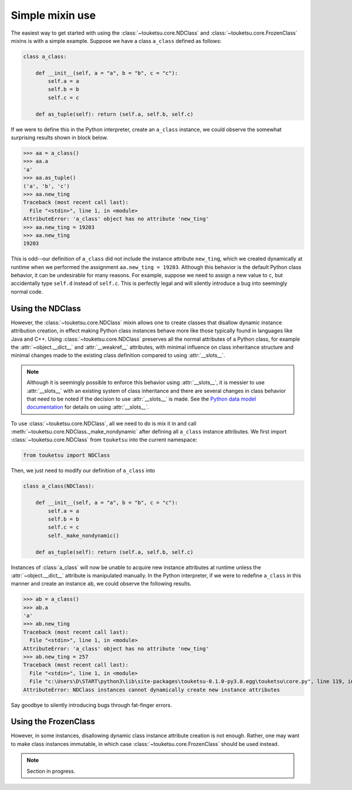 .. document on basic use of the mixin classes.

   Changelog:

   07-04-2020

   initial creation; taken from original user_guide doc. added changelog.

Simple mixin use
================

The easiest way to get started with using the :class:`~touketsu.core.NDClass` and :class:`~touketsu.core.FrozenClass` mixins is with a simple example. Suppose we have a class ``a_class`` defined as follows:

.. code:: python

   class a_class:

       def __init__(self, a = "a", b = "b", c = "c"):
           self.a = a
	   self.b = b
	   self.c = c

       def as_tuple(self): return (self.a, self.b, self.c)

If we were to define this in the Python interpreter, create an ``a_class`` instance, we could observe the somewhat surprising results shown in block below.

>>> aa = a_class()
>>> aa.a
'a'
>>> aa.as_tuple()
('a', 'b', 'c')
>>> aa.new_ting
Traceback (most recent call last):
  File "<stdin>", line 1, in <module>
AttributeError: 'a_class' object has no attribute 'new_ting'
>>> aa.new_ting = 19203
>>> aa.new_ting
19203

This is odd--our definition of ``a_class`` did not include the instance attribute ``new_ting``, which we created dynamically at runtime when we performed the assignment ``aa.new_ting = 19203``. Although this behavior is the default Python class behavior, it can be undesirable for many reasons. For example, suppose we need to assign a new value to ``c``, but accidentally type ``self.d`` instead of ``self.c``. This is perfectly legal and will silently introduce a bug into seemingly normal code.

Using the NDClass
-----------------

However, the :class:`~touketsu.core.NDClass` mixin allows one to create classes that disallow dynamic instance attribution creation, in effect making Python class instances behave more like those typically found in languages like Java and C++. Using :class:`~touketsu.core.NDClass` preserves all the normal attributes of a Python class, for example the :attr:`~object.__dict__` and :attr:`__weakref__` attributes, with minimal influence on class inheritance structure and minimal changes made to the existing class definition compared to using :attr:`__slots__`.

.. note::

   Although it is seemingly possible to enforce this behavior using :attr:`__slots__`, it is messier to use :attr:`__slots__` with an existing system of class inheritance and there are several changes in class behavior that need to be noted if the decision to use :attr:`__slots__` is made. See the `Python data model documentation`__ for details on using :attr:`__slots__`.

   .. __: https://docs.python.org/3/reference/datamodel.html#slots

To use :class:`~touketsu.core.NDClass`, all we need to do is mix it in and call :meth:`~touketsu.core.NDClass._make_nondynamic` after defining all ``a_class`` instance attributes. We first import :class:`~touketsu.core.NDClass` from ``touketsu`` into the current namespace:

.. code:: python

   from touketsu import NDClass

Then, we just need to modify our definition of ``a_class`` into

.. code:: python

   class a_class(NDClass):

       def __init__(self, a = "a", b = "b", c = "c"):
           self.a = a
	   self.b = b
	   self.c = c
	   self._make_nondynamic()

       def as_tuple(self): return (self.a, self.b, self.c)

Instances of :class:`a_class` will now be unable to acquire new instance attributes at runtime unless the :attr:`~object.__dict__` attribute is manipulated manually. In the Python interpreter, if we were to redefine ``a_class`` in this manner and create an instance ``ab``, we could observe the following results.

>>> ab = a_class()
>>> ab.a
'a'
>>> ab.new_ting
Traceback (most recent call last):
  File "<stdin>", line 1, in <module>
AttributeError: 'a_class' object has no attribute 'new_ting'
>>> ab.new_ting = 257
Traceback (most recent call last):
  File "<stdin>", line 1, in <module>
  File "c:\Users\D\START\python3\lib\site-packages\touketsu-0.1.0-py3.8.egg\touketsu\core.py", line 119, in __setattr__
AttributeError: NDClass instances cannot dynamically create new instance attributes

Say goodbye to silently introducing bugs through fat-finger errors.

Using the FrozenClass
---------------------

However, in some instances, disallowing dynamic class instance attribute creation is not enough. Rather, one may want to make class instances immutable, in which case :class:`~touketsu.core.FrozenClass` should be used instead.

.. note::

   Section in progress.

